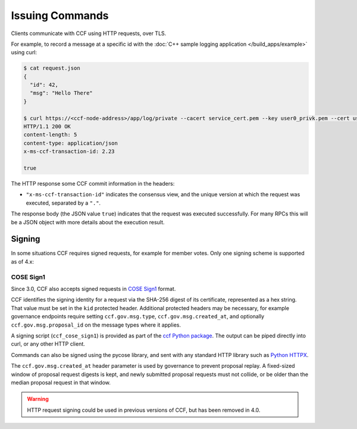 Issuing Commands
================

Clients communicate with CCF using HTTP requests, over TLS.

For example, to record a message at a specific id with the :doc:`C++ sample logging application </build_apps/example>` using curl:

.. code-block:: bash

    $ cat request.json
    {
      "id": 42,
      "msg": "Hello There"
    }

    $ curl https://<ccf-node-address>/app/log/private --cacert service_cert.pem --key user0_privk.pem --cert user0_cert.pem --data-binary @request.json -H "content-type: application/json" -i
    HTTP/1.1 200 OK
    content-length: 5
    content-type: application/json
    x-ms-ccf-transaction-id: 2.23

    true

The HTTP response some CCF commit information in the headers:

- ``"x-ms-ccf-transaction-id"`` indicates the consensus view, and the unique version at which the request was executed, separated by a ``"."``.

The response body (the JSON value ``true``) indicates that the request was executed successfully. For many RPCs this will be a JSON object with more details about the execution result.

Signing
-------

In some situations CCF requires signed requests, for example for member votes. Only one signing scheme is supported as of 4.x:

COSE Sign1
~~~~~~~~~~

Since 3.0, CCF also accepts signed requests in `COSE Sign1 <https://www.rfc-editor.org/rfc/rfc8152#section-4.2>`_ format.

CCF identifies the signing identity for a request via the SHA-256 digest of its certificate, represented as a hex string.
That value must be set in the ``kid`` protected header. Additional protected headers may be necessary, for example governance endpoints
require setting ``ccf.gov.msg.type``, ``ccf.gov.msg.created_at``, and optionally ``ccf.gov.msg.proposal_id`` on the message types where it applies.

A signing script (``ccf_cose_sign1``) is provided as part of the `ccf Python package <https://pypi.org/project/ccf/>`_. The output can be piped directly into curl, or any other HTTP client.

Commands can also be signed using the pycose library, and sent with any standard HTTP library such as `Python HTTPX <https://www.python-httpx.org/>`_.

The ``ccf.gov.msg.created_at`` header parameter is used by governance to prevent proposal replay. A fixed-sized window of proposal request digests is kept, and newly submitted proposal requests must not collide, or be older than the median proposal request in that window.

.. warning:: HTTP request signing could be used in previous versions of CCF, but has been removed in 4.0.